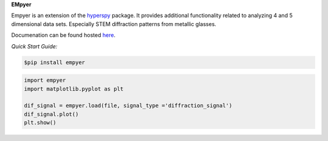 **EMpyer**

Empyer is an extension of the hyperspy_ package.  It provides additional functionality related to analyzing 4 and 5
dimensional data sets.  Especially STEM diffraction patterns from metallic glasses.

Documenation can be found hosted here_.

*Quick Start Guide:*


.. code:: bash

    $pip install empyer

.. code:: python

    import empyer
    import matplotlib.pyplot as plt

    dif_signal = empyer.load(file, signal_type ='diffraction_signal')
    dif_signal.plot()
    plt.show()

.. _hyperspy: https://github.com/hyperspy
.. _here: https://empyer.readthedocs.io/en/latest/